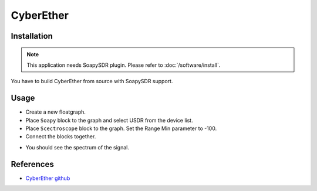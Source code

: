 ==========
CyberEther
==========

Installation
------------

.. note::

   This application needs SoapySDR plugin. Please refer to :doc:`/software/install`.

You have to build CyberEther from source with SoapySDR support.

Usage
-----

* Create a new floatgraph.
* Place ``Soapy`` block to the graph and select USDR from the device list.
* Place ``Scectroscope`` block to the graph. Set the Range Min parameter to -100.
* Connect the blocks together.

.. image:: ../_static/applications/cyberether_1.jpg
   :alt: CyberEther example of signal processing

* You should see the spectrum of the signal.

References
----------

* `CyberEther github <https://github.com/luigifcruz/CyberEther>`_
